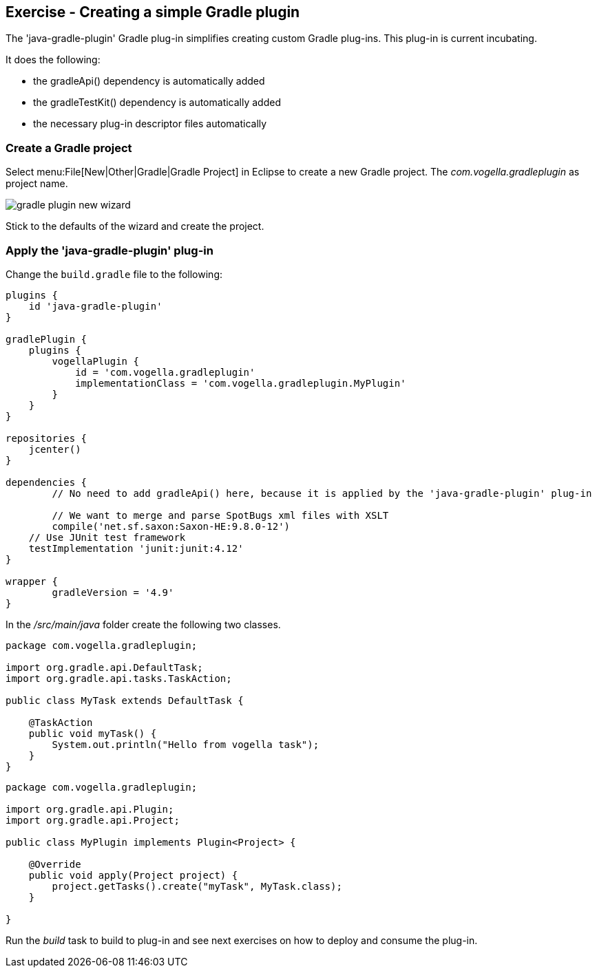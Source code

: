 == Exercise - Creating a simple Gradle plugin

The 'java-gradle-plugin' Gradle plug-in simplifies creating custom Gradle plug-ins.
This plug-in is current incubating.

It does the following:

* the gradleApi() dependency is automatically added
* the gradleTestKit() dependency is automatically added
* the necessary plug-in descriptor files automatically

=== Create a Gradle project

Select menu:File[New|Other|Gradle|Gradle Project] in Eclipse to create a new Gradle project.
The _com.vogella.gradleplugin_ as project name.

image::gradle-plugin-new-wizard.png[] 

Stick to the defaults of the wizard and create the project.

=== Apply the 'java-gradle-plugin' plug-in

Change the `build.gradle` file to the following:

[source, groovy]
----
plugins {
    id 'java-gradle-plugin'
}

gradlePlugin {
    plugins {
        vogellaPlugin {
            id = 'com.vogella.gradleplugin'
            implementationClass = 'com.vogella.gradleplugin.MyPlugin'
        }
    }
}

repositories {
    jcenter()
}

dependencies {
	// No need to add gradleApi() here, because it is applied by the 'java-gradle-plugin' plug-in

	// We want to merge and parse SpotBugs xml files with XSLT
	compile('net.sf.saxon:Saxon-HE:9.8.0-12')
    // Use JUnit test framework
    testImplementation 'junit:junit:4.12'
}

wrapper {
	gradleVersion = '4.9'
}
----

In the _/src/main/java_ folder create the following two classes.

[source,java]
----
package com.vogella.gradleplugin;

import org.gradle.api.DefaultTask;
import org.gradle.api.tasks.TaskAction;

public class MyTask extends DefaultTask {

    @TaskAction
    public void myTask() {
    	System.out.println("Hello from vogella task");
    }
}

----

[source,java]
----
package com.vogella.gradleplugin;

import org.gradle.api.Plugin;
import org.gradle.api.Project;

public class MyPlugin implements Plugin<Project> {

    @Override
    public void apply(Project project) {
    	project.getTasks().create("myTask", MyTask.class);
    }

}
----

Run the _build_ task to build to plug-in and see next exercises on how to deploy and consume the plug-in.

